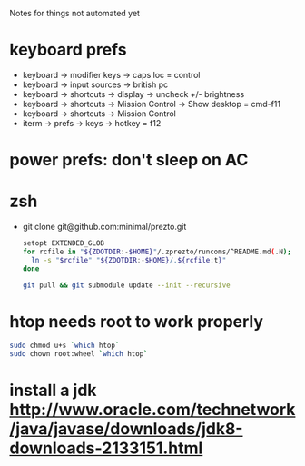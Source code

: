 Notes for things not automated yet

* keyboard prefs
-   keyboard -> modifier keys -> caps loc = control
-   keyboard -> input sources -> british pc
-   keyboard -> shortcuts -> display -> uncheck +/- brightness
-   keyboard -> shortcuts -> Mission Control -> Show desktop = cmd-f11
-   keyboard -> shortcuts -> Mission Control 
-   iterm -> prefs -> keys -> hotkey = f12
*** 
* power prefs: don't sleep on AC    

* zsh
 - git clone git@github.com:minimal/prezto.git
   #+begin_src sh
     setopt EXTENDED_GLOB
     for rcfile in "${ZDOTDIR:-$HOME}"/.zprezto/runcoms/^README.md(.N); do
       ln -s "$rcfile" "${ZDOTDIR:-$HOME}/.${rcfile:t}"
     done

     git pull && git submodule update --init --recursive
   #+end_src

* htop needs root to work properly
  #+begin_src sh
    sudo chmod u+s `which htop`
    sudo chown root:wheel `which htop`

  #+end_src
* install a jdk http://www.oracle.com/technetwork/java/javase/downloads/jdk8-downloads-2133151.html
